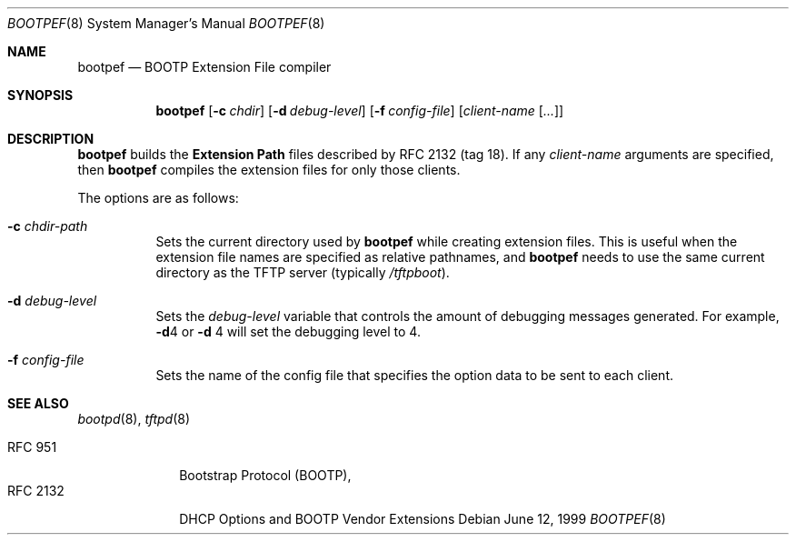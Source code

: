 .\" bootpef.8
.\" 
.\"           Copyright 1988, 1991 by Carnegie Mellon University
.\" 
.\"                           All Rights Reserved
.\" 
.\" Permission to use, copy, modify, and distribute this software and its
.\" documentation for any purpose and without fee is hereby granted, provided
.\" that the above copyright notice appear in all copies and that both that
.\" copyright notice and this permission notice appear in supporting
.\" documentation, and that the name of Carnegie Mellon University not be used
.\" in advertising or publicity pertaining to distribution of the software
.\" without specific, written prior permission.
.\" 
.\" CARNEGIE MELLON UNIVERSITY DISCLAIMS ALL WARRANTIES WITH REGARD TO THIS
.\" SOFTWARE, INCLUDING ALL IMPLIED WARRANTIES OF MERCHANTABILITY AND FITNESS.
.\" IN NO EVENT SHALL CMU BE LIABLE FOR ANY SPECIAL, INDIRECT OR CONSEQUENTIAL
.\" DAMAGES OR ANY DAMAGES WHATSOEVER RESULTING FROM LOSS OF USE, DATA OR
.\" PROFITS, WHETHER IN AN ACTION OF CONTRACT, NEGLIGENCE OR OTHER TORTIOUS
.\" ACTION, ARISING OUT OF OR IN CONNECTION WITH THE USE OR PERFORMANCE OF THIS
.\" SOFTWARE.
.Dd June 12, 1999
.Dt BOOTPEF 8
.Os
.Sh NAME
.Nm bootpef
.Nd BOOTP Extension File compiler
.Sh SYNOPSIS
.Nm bootpef
.Op Fl c Ar chdir
.Op Fl d Ar debug-level
.Op Fl f Ar config-file
.Op Ar client-name Op Ar ...
.Sh DESCRIPTION
.Nm
builds the
.Sy Extension Path
files described by
.Tn RFC 2132
(tag 18).
If any
.Ar client-name
arguments are specified, then
.Nm
compiles the extension files for only those clients.
.Pp
The options are as follows:
.Bl -tag -width Ds
.It Fl c Ar chdir-path
Sets the current directory used by
.Nm
while creating extension files.
This is useful when the
extension file names are specified as relative pathnames, and
.Nm
needs to use the same current directory as the TFTP server
(typically
.Pa /tftpboot ) .
.It Fl d Ar debug-level
Sets the
.Ar debug-level
variable that controls the amount of debugging messages generated.
For example,
.Fl d Ns 4
or
.Fl d No 4
will set the debugging level to 4.
.It Fl f Ar config-file
Sets the name of the config file that specifies the option
data to be sent to each client.
.El
.Sh SEE ALSO
.Xr bootpd 8 ,
.Xr tftpd 8
.Pp
.Bl -tag -width "RFC 2132" -compact
.It Tn RFC 951
Bootstrap Protocol (BOOTP),
.It RFC 2132
DHCP Options and BOOTP Vendor Extensions
.El
